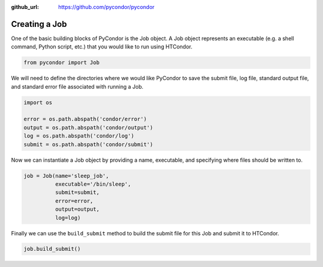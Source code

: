 .. _basic-job-example:

:github_url: https://github.com/pycondor/pycondor

**************
Creating a Job
**************

One of the basic building blocks of PyCondor is the Job object. A Job object
represents an executable (e.g. a shell command, Python script, etc.) that you
would like to run using HTCondor.


.. code-block:: python

    from pycondor import Job


We will need to define the directories where we would like PyCondor to save
the submit file, log file, standard output file, and standard error file
associated with running a Job.

.. code-block:: python

    import os

    error = os.path.abspath('condor/error')
    output = os.path.abspath('condor/output')
    log = os.path.abspath('condor/log')
    submit = os.path.abspath('condor/submit')


Now we can instantiate a Job object by providing a name, executable, and
specifying where files should be written to.

.. code-block:: python

    job = Job(name='sleep_job',
              executable='/bin/sleep',
              submit=submit,
              error=error,
              output=output,
              log=log)


Finally we can use the ``build_submit`` method to build the submit file for
this Job and submit it to HTCondor.

.. code-block:: python

    job.build_submit()
